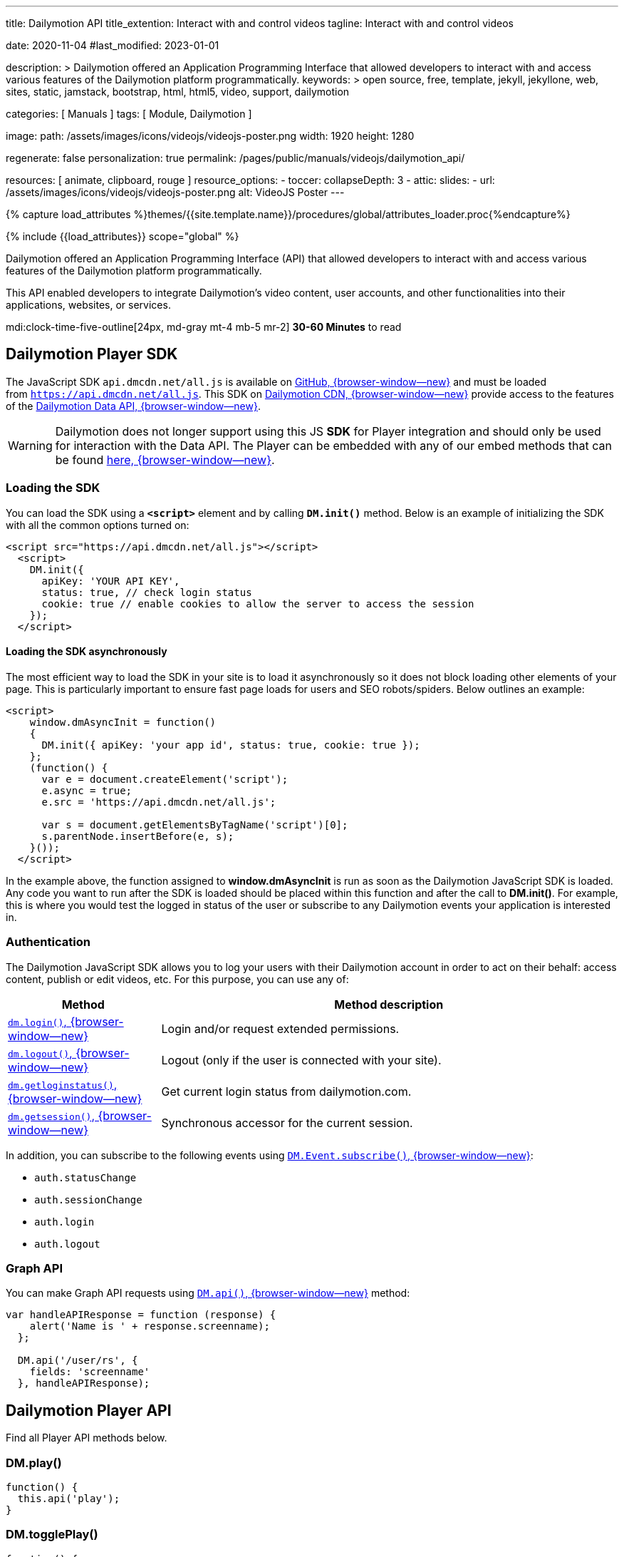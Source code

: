 ---
title:                                  Dailymotion API
title_extention:                        Interact with and control videos
tagline:                                Interact with and control videos

date:                                   2020-11-04
#last_modified:                         2023-01-01

description: >
                                        Dailymotion offered an Application Programming Interface
                                        that allowed developers to interact with and access various
                                        features of the Dailymotion platform programmatically.
keywords: >
                                        open source, free, template, jekyll, jekyllone, web,
                                        sites, static, jamstack, bootstrap,
                                        html, html5, video, support,
                                        dailymotion

categories:                             [ Manuals ]
tags:                                   [ Module, Dailymotion ]

image:
  path:                                 /assets/images/icons/videojs/videojs-poster.png
  width:                                1920
  height:                               1280

regenerate:                             false
personalization:                        true
permalink:                              /pages/public/manuals/videojs/dailymotion_api/

resources:                              [ animate, clipboard, rouge ]
resource_options:
  - toccer:
      collapseDepth:                    3
  - attic:
      slides:
        - url:                          /assets/images/icons/videojs/videojs-poster.png
          alt:                          VideoJS Poster
---

// Page Initializer
// =============================================================================
// Enable the Liquid Preprocessor
:page-liquid:

// Set (local) page attributes here
// -----------------------------------------------------------------------------
// :page--attr:                         <attr-value>
:images-dir:                            {imagesdir}/pages/roundtrip/100_present_images

//  Load Liquid procedures
// -----------------------------------------------------------------------------
{% capture load_attributes %}themes/{{site.template.name}}/procedures/global/attributes_loader.proc{%endcapture%}

// Load page attributes
// -----------------------------------------------------------------------------
{% include {{load_attributes}} scope="global" %}


// Page content
// ~~~~~~~~~~~~~~~~~~~~~~~~~~~~~~~~~~~~~~~~~~~~~~~~~~~~~~~~~~~~~~~~~~~~~~~~~~~~~
[role="dropcap"]
Dailymotion offered an Application Programming Interface (API) that allowed
developers to interact with and access various features of the Dailymotion
platform programmatically.

This API enabled developers to integrate Dailymotion's video content, user
accounts, and other functionalities into their applications, websites, or
services.

mdi:clock-time-five-outline[24px, md-gray mt-4 mb-5 mr-2]
*30-60 Minutes* to read

// Include sub-documents (if any)
// -----------------------------------------------------------------------------

[role="mt-5"]
== Dailymotion Player SDK
// https://developers.dailymotion.com/
// https://github.com/dailymotion/dailymotion-sdk-js
// https://github.com/dailymotion/dailymotion-sdk-js/tree/master/src/core

[role="mb-4"]
The JavaScript SDK `api.dmcdn.net/all.js` is available on
https://github.com/dailymotion/dailymotion-sdk-js[GitHub, {browser-window--new}]
and must be loaded from `https://api.dmcdn.net/all.js`.
This SDK on https://api.dmcdn.net/all.js[Dailymotion CDN, {browser-window--new}]
provide access to the features of the
https://developers.dailymotion.com/api#graph-api[Dailymotion Data API, {browser-window--new}].

[WARNING]
====
Dailymotion does not longer support using this JS *SDK* for Player integration
and should only be used for interaction with the Data API. The Player can be
embedded with any of our embed methods that can be found
https://developers.dailymotion.com/player[here, {browser-window--new}].
====


[role="mt-5"]
[[sdk-javascript-loading]]
=== Loading the SDK

You can load the SDK using a *`<script>`* element and by
calling *`DM.init()`* method. Below is an example of initializing the
SDK with all the common options turned on:

[source, html]
----
<script src="https://api.dmcdn.net/all.js"></script>
  <script>
    DM.init({
      apiKey: 'YOUR API KEY',
      status: true, // check login status
      cookie: true // enable cookies to allow the server to access the session
    });
  </script>
----

[role="mt-4"]
[[sdk-javascript-loading-asynchronously]]
==== Loading the SDK asynchronously

The most efficient way to load the SDK in your site is to load it
asynchronously so it does not block loading other elements of your page.
This is particularly important to ensure fast page loads for users and
SEO robots/spiders. Below outlines an example:

[source, html]
----
<script>
    window.dmAsyncInit = function()
    {
      DM.init({ apiKey: 'your app id', status: true, cookie: true });
    };
    (function() {
      var e = document.createElement('script');
      e.async = true;
      e.src = 'https://api.dmcdn.net/all.js';

      var s = document.getElementsByTagName('script')[0];
      s.parentNode.insertBefore(e, s);
    }());
  </script>
----

In the example above, the function assigned to *window.dmAsyncInit* is
run as soon as the Dailymotion JavaScript SDK is loaded. Any code you
want to run after the SDK is loaded should be placed within this
function and after the call to *DM.init()*. For example, this is where
you would test the logged in status of the user or subscribe to any
Dailymotion events your application is interested in.

[role="mt-4"]
[[sdk-javascript-authentication]]
=== Authentication

The Dailymotion JavaScript SDK allows you to log your users with their
Dailymotion account in order to act on their behalf: access content,
publish or edit videos, etc. For this purpose, you can use any of:

[cols="3a,9a", width="100%", options="header", role="rtable mt-4"]
|===
|Method |Method description

|https://developers.dailymotion.com/sdks/#sdk-javascript-methods-login[`dm.login()`, {browser-window--new}]
|Login and/or request extended permissions.

|https://developers.dailymotion.com/sdks/#sdk-javascript-methods-logout[`dm.logout()`, {browser-window--new}]
|Logout (only if the user is connected with your site).

|https://developers.dailymotion.com/sdks/#sdk-javascript-methods-getLoginStatus[`dm.getloginstatus()`, {browser-window--new}]
|Get current login status from dailymotion.com.

|https://developers.dailymotion.com/sdks/#sdk-javascript-methods-getSession[`dm.getsession()`, {browser-window--new}]
|Synchronous accessor for the current session.
|===

In addition, you can subscribe to the following events
using https://developers.dailymotion.com/sdks/#sdk-javascript-methods-eventsubscribe[`DM.Event.subscribe()`, {browser-window--new}]:

* `auth.statusChange`
* `auth.sessionChange`
* `auth.login`
* `auth.logout`

[role="mt-4"]
[[sdk-javascript-graph-api]]
=== Graph API

You can make Graph API requests using
https://developers.dailymotion.com/sdks/#sdk-javascript-methods-api[`DM.api()`, {browser-window--new}]
method:

[source, js]
----
var handleAPIResponse = function (response) {
    alert('Name is ' + response.screenname);
  };

  DM.api('/user/rs', {
    fields: 'screenname'
  }, handleAPIResponse);
----


[role="mt-5"]
[[sdk-javascript-methods]]
== Dailymotion Player API

Find all Player API methods below.

[role="mt-4"]
=== DM.play()

[source, js]
----
function() {
  this.api('play');
}
----

[role="mt-4"]
=== DM.togglePlay()

[source, js]
----
function() {
  this.api('toggle-play');
}
----

[role="mt-4"]
=== DM.pause()

[source, js]
----
function() {
  this.api('pause');
}
----

[role="mt-4"]
=== DM.seek()

[source, js]
----
function(time) {
  this.api('seek', time);
}
----

[role="mt-4"]
=== DM.load()

[source, js]
----
function(id, settings) {
  this.api('load', id, settings);
}
----

[role="mt-4"]
=== DM.setMuted()

[source, js]
----
function(muted) {
  this.api('muted', muted);
}
----

[role="mt-4"]
=== DM.toggleMuted()

[source, js]
----
function() {
  this.api('toggle-muted')
}
----

[role="mt-4"]
=== DM.setVolume()

[source, js]
----
function(volume) {
  this.api('volume', volume);
}
----

[role="mt-4"]
=== DM.setQuality()

[source, js]
----
function(quality) {
  this.api('quality', quality);
}
----

[role="mt-4"]
=== DM.setSubtitle()

[source, js]
----
function(subtitle) {
  this.api('subtitle', subtitle);
}
----

[role="mt-4"]
=== DM.setFullscreen()

[source, js]
----
function(fullscreen) {
  this.api('fullscreen', fullscreen);
}
----

[role="mt-4"]
=== DM.setControls()

[source, js]
----
function (visible) {
  this.api('controls', visible);
}
----

[role="mt-4"]
=== DM.toggleControls()

[source, js]
----
function () {
  this.api('toggle-controls');
}
----

[role="mt-4"]
=== DM.setProp()

// onsite use only

[source, js]
----
function() {
  this.api.apply(
    this, ['set-prop'].concat([].slice.call(arguments)));
  }
}
----

[role="mt-4"]
=== DM.setAdsConfig()

[source, js]
----
function (config) {
  this.api("set-ads-config", config);
}
----

[role="mt-4"]
=== DM.setCustConfig()

[source, js]
----
function (config) {
  this.api("set-ads-config", config);
}
----

[role="mt-4"]
=== DM.watchOnSite()

[source, js]
----
function(muted) {
  this.api('watch-on-site');
}
----

[role="mt-4"]
=== DM.setLoop()

[source, js]
----
function (loop) {
  this.api('loop', loop);
}
----

[role="mt-4"]
[[sdk-javascript-methods-api]]
=== DM.api()

The JavaScript SDK allows you to build rich applications that can make
API calls against the Dailymotion servers directly from the user’s
browser. This can improve performance in many scenarios, as compared to
making all calls from your server. It can also help reduce, or eliminate
the need to proxy the requests through your own servers, freeing them to
do other things.

[source, html]
----
DM.api(path, method, params, callback)
----

[role="mt-5"]
==== Parameters

Except `path`, all arguments to this method are optional.

[cols="3a,3a,6a", width="100%", options="header", role="rtable mt-4" mb-5]
|===
|Name |Type |Description

|`path`
|`String`
|The resource path.

|`method`
|`String`
|The HTTP method (default “get”).

|`params`
|`Object`
|The parameters for the query.

|`callback`
|`Function`
|The callback function to handle the response.

|===

[role="mt-5"]
==== Examples

If you have an authenticated user, get their User Object:

[source, js]
----
var handleAPIResponse = function (response) {
    alert('Your name is ' + user.screenname);
  };

  DM.api('/me', {
    fields: 'screenname'
  }, handleAPIResponse);
----

Get the 3 most recent posted video from the authenticated user:

[source, js]
----
var handleAPIResponse = function(response) {
    alert('Got ' + response.list.length + ' videos' + (response.has_more ? ' and has more' : ''));
  };

  DM.api('/me/videos', {
    limit: 3
  }, handleAPIResponse);
----

Search for videos with “javascript tutorial” query:

[source, js]
----
var handleAPIResponse = function(response) {
    alert(response.list[0].title);
  };

  DM.api('/videos', {
    search: 'javascript tutorial',
    fields: 'title'
  }, handleAPIResponse);
----

If you have an authenticated user with *write permission scope* and you
want to like a video for them:

[source, js]
----
var videoId = 'xk2jd2';

  var handleAPIResponse = function(response) {
    if (!response || response.error)
    {
      alert('Error occured');
    }
    else
    {
      alert('Liked successfuly');
    }
  };

  DM.api('/me/favorites/' + videoId, 'post', handleAPIResponse);
----

[role="mt-4"]
[[sdk-javascript-methods-getLoginStatus]]
=== DM.getLoginStatus()

Find out the current status from the server, and get a session if the
user is connected.

The user’s status or the question of who is the current user is the
first thing you will typically start with. For the answer, we ask
dailymotion.com. Dailymotion will answer this question in one of two
ways:

* Someone you don’t know.
* Someone you know and have interacted with. Here’s a session for them.

Here is how you find out:

[source, js]
----
DM.getLoginStatus(function(response)
  {
    if (response.session)
    {
      // logged in and connected user, someone you know
    }
    else
    {
      // no user session available, someone you dont know
    }
  });
----

The example above will result in the callback being invoked *once* on
load based on the session from www.dailymotion.com. JavaScript
applications are typically written with heavy use of events, and the SDK
encourages this by exposing various events. These are fired by the
various interactions with authentication flows, such as DM.login().

[role="mt-4"]
==== Events

[cols="3a,9a", width="100%", options="header", role="rtable mt-4"]
|===
|Event name |Event description

|`auth.login`
|This event is fired when your application first notices
the user (in other words, gets a session when it didn’t already have a
valid one).

|`auth.logout`
|This event is fired when your application notices that
there is no longer a valid user (in other words, it had a session but
can no longer validate the current user).

|`auth.sessionChange`
|This event is fired for *any* auth related change
as they all affect the session: login, logout, session refresh. Sessions
are refreshed over time as long as the user is active with your
application.

|`auth.statusChange`
|Typically you will want to use the
auth.sessionChange event. But in rare cases, you want to distinguish
between these three states: __Connected __Logged into Dailymotion but
not connected with your application * Not logged into Dailymotion at
all.

|===

The DM.Event.subscribe and DM.Event.unsubscribe functions are used to
subscribe to these events. For example:

[source, js]
----
DM.Event.subscribe('auth.login', function(response)
  {
    // do something with response
  });
----

The response object returned to all these events is the same as the
response from DM.getLoginStatus, DM.login or DM.logout. This response
object contains:

[cols="3a,9a", width="100%", options="header", role="rtable mt-4"]
|===
|Property |Property description

|`status`
|The status of the user. One of `connected`, `notConnected` or `unknown`.

|`session`
|The session object.

|===

[role="mt-5"]
==== Parameters

[cols="3a,3a,6a", width="100%", options="header", role="rtable mt-4 mb-5"]
|===
|Name |Type |Description

|`cb`
|Function
|The callback function to handle the response.

|===


[role="mt-4"]
[[sdk-javascript-methods-getSession]]
=== DM.getSession()

Synchronous accessor for the current Session. The synchronous nature of
this method is what sets it apart from the other login methods. It is
similar in nature to DM.getLoginStatus(), but it just returns the
session. Many parts of your application already assume the user is
connected with your application. In such cases, you may want to avoid
the overhead of making asynchronous calls.

*Note:* You should never use this method at page load time. Generally,
it is safer to use DM.getLoginStatus() if you are unsure.

Returns: The current session if available, *null* otherwise.


[role="mt-4"]
[[sdk-javascript-methods-login]]
=== DM.login()

Once you have determined the user’s status, you may need to prompt the
user to login. It is best to delay this action to reduce user friction
when they first arrive at your site. You can then prompt and show them
the “Connect with Dailymotion” button bound to an event handler which
does the following:

[source, js]
----
DM.login(function(response)
  {
    if (response.session)
    {
      // user successfully logged in
    }
    else
    {
      // user cancelled login
    }
  });
----

You should only call this on a user event as it opens a popup. Most
browsers block popups, unless they were initiated from a user event,
such as a click on a button or a link.

Depending on your application’s needs, you may need additional
permissions from the user. A large number of calls do not require any
additional permissions, so you should first make sure you need a
permission. This is a good idea because this step potentially adds
friction to the user’s process. Another point to remember is that this
call can be made even after the user has first connected. So you may
want to delay asking for permissions until as late as possible:

[source, js]
----
DM.login(function(response)
  {
    if (response.session)
    {
      if (response.session.scope)
      {
        // user is logged in and granted some permissions.
        // perms is a comma separated list of granted permissions
      }
      else
      {
        // user is logged in, but did not grant any permissions
      }
    }
    else
    {
      // user is not logged in
    }
  }, {scope: 'read write'});
----

[role="mt-5"]


[cols="3a,3a,6a", width="100%", options="header", role="rtable mt-4 mb-5"]
|===
|Name |Type |Description

|`cb`
|`Function`
|The callback function to handle the response

|`opts`
|`Object`
|Options to modify login behavior (optional). 
*scope:* Space separated list of permissions.

|===


[role="mt-4"]
[[sdk-javascript-methods-logout]]
=== DM.logout()

Logout the user in the background.

Just like logging in is tied to dailymotion.com, so is logging out – and
this call logs the user out of both Dailymotion and your site. This is a
simple call:

[source, js]
----
DM.logout(function(response)
  {
    // user is now logged out
  });
----

[NOTE]
====
You can only log out a user that is connected to your site.
====

[role="mt-5"]
==== Parameters

[cols="3a,3a,6a", width="100%", options="header", role="rtable mt-4 mb-5"]
|===
|Name |Type |Description

|`cb`
|`Function`
|The callback function to handle the response.

|===


[role="mt-4"]
[[sdk-javascript-methods-eventsubscribe]]
=== DM.Event.subscribe()

Subscribe to a given event name, invoking your callback function
whenever the event is fired.

For example, suppose you want to get notified whenever the session
changes:

[source, js]
----
DM.Event.subscribe('auth.sessionChange', function(response)
  {
    // do something with response.session
  });
----

[role="mt-5"]
==== Parameters

[cols="3a,3a,6a", width="100%", options="header", role="rtable mt-4 mb-5"]
|===
|Name |Type |Description

|`name`
|`String`
|Name of the event.

|`cb`
|`Function`
|The handler function.

|===


[role="mt-4"]
[[sdk-javascript-methods-eventunsubscribe]]
=== DM.Event.unsubscribe()

Removes subscribers, inverse of DM.Event.subscribe.

Removing a subscriber is basically the same as adding one. You need to
pass the same event name and function to unsubscribe that you passed
into subscribe. If we use a similar example to DM.Event.subscribe, we
get:

[source, js]
----
var onSessionChange = function(response)
  {
    // do something with response.session
  };
  DM.Event.subscribe('auth.sessionChange', onSessionChange);

  // sometime later in your code you dont want to get notified anymore
  DM.Event.unsubscribe('auth.sessionChange', onSessionChange);
----

[role="mt-5"]
==== Parameters

[cols="3a,3a,6a", width="100%", options="header", role="rtable mt-4 mb-5"]
|===
|Name |Type |Description

|`name`
|`String`
|Name of the event.

|`cb`
|`Function`
|The handler function.

|===


[role="mt-4"]
=== Events

All events supported by the API.


[role="mt-4 noclip"]
==== apiready

[source, js]
----
if (this.apiReady) return /* dispatch only once */;
----

[role="mt-4 noclip"]
==== start

[source, js]
----
this.ended = false;
----

[role="mt-4 noclip"]
==== loadedmetadata

[source, js]
----
this.error = null;
----

[role="mt-4 noclip"]
==== timeupdate

[source, js]
----
this.error = null;
----

[role="mt-4 noclip"]
==== ad_timeupdate

[source, js]
----
this.currentTime = parseFloat(event.time);
----

[role="mt-4 noclip"]
==== progress

[source, js]
----
this.bufferedTime = parseFloat(event.time);
----

[role="mt-4 noclip"]
==== durationchange

[source, js]
----
this.duration = parseFloat(event.duration);
----

[role="mt-4 noclip"]
==== seeking

[source, js]
----
this.seeking = true;
this.currentTime = parseFloat(event.time);
----

[role="mt-4 noclip"]
==== seeked

[source, js]
----
this.seeking = false;
this.currentTime = parseFloat(event.time);
----

[role="mt-4 noclip"]
==== fullscreenchange

[source, js]
----
this.fullscreen = DM.parseBool(event.fullscreen);
----

[role="mt-4 noclip"]
==== controlschange

[source, js]
----
this.controls = DM.parseBool(event.controls);
----

[role="mt-4 noclip"]
==== volumechange

[source, js]
----
this.volume = parseFloat(event.volume);
this.muted = DM.parseBool(event.muted);
----

[role="mt-4 noclip"]
==== ad_start

[source, js]
----
this.adData = event.adData;
----

[role="mt-4 noclip"]
==== video_start

[role="mt-4 noclip"]
==== ad_play

[role="mt-4 noclip"]
==== playing

[role="mt-4 noclip"]
==== ad_start

[source, js]
----
this.paused = false;
----

[role="mt-4 noclip"]
==== end

[source, js]
----
// no break, also set paused
this.ended = true;
----

[role="mt-4 noclip"]
==== ad_end

[source, js]
----
this.adData = {};
----

[role="mt-4 noclip"]
==== ad_pause

[role="mt-4 noclip"]
==== video_end

[role="mt-4 noclip"]
==== pause

[source, js]
----
this.paused = true;
----

[role="mt-4 noclip"]
==== error

[source, js]
----
this.error = {
  code: event.code,
  title: event.title,
  message: event.message
};
----

[role="mt-4 noclip"]
==== rebuffer

[source, js]
----
this.rebuffering = DM.parseBool(event.rebuffering);
----

[role="mt-4 noclip"]
==== qualitiesavailable

[source, js]
----
this.qualities = event.qualities;
----

[role="mt-4 noclip"]
==== qualitychange

[source, js]
----
this.quality = event.quality;
----

[role="mt-4 noclip"]
==== subtitlesavailable

[source, js]
----
this.subtitles = event.subtitles;
----

[role="mt-4 noclip"]
==== subtitlechange

[source, js]
----
this.subtitle = event.subtitle;
----

[role="mt-4 noclip"]
==== videochange

[source, js]
----
this.video = {
  videoId: event.videoId,
  title: event.title,
  duration: parseFloat(event.duration)
};
----

[role="mt-4 noclip"]
==== ad_companions

[source, js]
----
this.companionAds = event.companionAds;
----


[role="mt-5"]
== Error codes

Find a summary of error codes used by the API.

[role="mt-4"]
=== HTTP Error codes

[cols="3a,9a", width="100%", options="header", role="rtable mt-4"]
|===
|HTTP Error |Corresponding DAILYMOTION Error

|`400`
|Bad Request	The API call requires authentication but it was not
presented or was wholly invalid, or the API call was invalid
(invalid_parameter, missing_required_parameter).

|`401`
|Unauthorized	A valid access token should be provided.
This error may come from an expired access token.

|`403`
|Forbidden	The request is understood, but it has been refused or
access is not allowed. An accompanying error message will explain why.
This code is used when requests are being denied due to spam activity,
or the request requires higher privileges than provided by the
access token.

|`404`
|Not Found	The requested object was not found. This error can also be
thrown when you request non active users, censored videos, etc.

|`405`
|Method Not Allowed	Invalid HTTP Method + method_not_allowed error type.

|`501`
|Not Implemented	The specified method does not exist (invalid_method).

|`500`
|Internal Server Error	This API error covers any other type of problem,
for example a temporary problem with the Dailymotion servers, and
should turn up only very infrequently. Check the associated message for
more information.

|===


[role="mt-4"]
=== DM Error types

Here’s a list of error types you may encounter in errors returned by the API.

[cols="3a,9a", width="100%", options="header", role="rtable mt-4"]
|===
|Type |Description

|`access_forbidden`
|Thrown when the user doesn’t have the permission to access the data.
For example missing a required scope to access certain fields.

|`deleted`
|The requested object has been deleted

|`invalid_method`
|The API endpoint or object connection is invalid.

|`invalid_parameter`
|Your request contains invalid parameters. For example you set an
invalid data type for a field.

|`method_not_allowed`
|The API call is correct, but the method is not allowed.
For example replace a video URL before encoding process is over.

|`missing_required_parameter`
|You forgot a required parameter in your API call.

|`not_found`
|The requested object was not found.

|`write_failure`
|The data you tried to set using the API could not be saved, this
is generally a temporary error that will resolve itself over time.

|===

[role="mt-4"]
=== DM Video access errors

When requesting access to a video, the API may return a message explaining
why the access can’t be granted inside the specific access_error field. Here
is a list of the different access error codes you may encounter and their
descriptions.

[cols="3a,9a", width="100%", options="header", role="rtable mt-4"]
|===
|Error Code |Description

|`DM001`
|No video has been specified, you need to specify one.

|`DM002`
|Content has been deleted.

|`DM003`
|Live content is not available, for example it may not have started yet.

|`DM004`
|Copyrighted content, access forbidden.

|`DM005`
|Content rejected (this video may have been removed due to a breach of
the terms of use, a copyright claim or an infringement upon third
party rights.

|`DM006`
|Publishing in progress.

|`DM007`
|Video geo-restricted by its owner.

|`DM008`
|Explicit content.

|`DM009`
|Explicit content (offsite embed).

|`DM010`
|Private content.

|`DM011`
|An encoding error occured.

|`DM012`
|Encoding in progress.

|`DM013`
|This video has no preset (no video stream).

|`DM014`
|This video has not been made available on your device by its owner.

|`DM015`
|Kids host error.

|`DM016`
|Content not available on this website, it can only be watched
on Dailymotion.

|`DM019`
|This content has been uploaded by an inactive channel and its
access is limited.

|===
